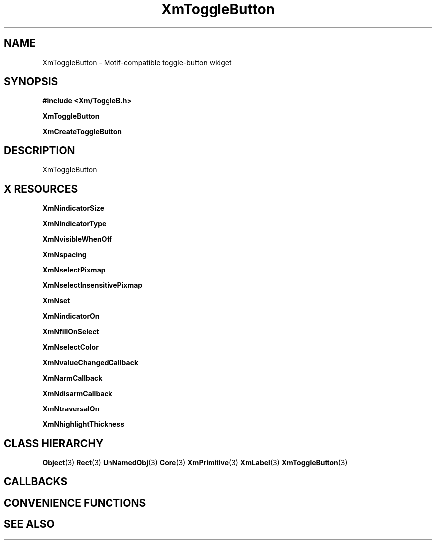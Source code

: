 '\" t
.\" $Header: /cvsroot/lesstif/lesstif/doc/lessdox/widgets/XmToggleButton.3,v 1.5 2009/04/29 12:23:30 paulgevers Exp $
.\"
.\" Copyright (C) 1997-1998 Free Software Foundation, Inc.
.\" 
.\" This file is part of the GNU LessTif Library.
.\" This library is free software; you can redistribute it and/or
.\" modify it under the terms of the GNU Library General Public
.\" License as published by the Free Software Foundation; either
.\" version 2 of the License, or (at your option) any later version.
.\" 
.\" This library is distributed in the hope that it will be useful,
.\" but WITHOUT ANY WARRANTY; without even the implied warranty of
.\" MERCHANTABILITY or FITNESS FOR A PARTICULAR PURPOSE.  See the GNU
.\" Library General Public License for more details.
.\" 
.\" You should have received a copy of the GNU Library General Public
.\" License along with this library; if not, write to the Free
.\" Software Foundation, Inc., 675 Mass Ave, Cambridge, MA 02139, USA.
.\" 
.TH XmToggleButton 3 "April 1998" "LessTif Project" "LessTif Manuals"
.SH NAME
XmToggleButton \- Motif-compatible toggle-button widget
.SH SYNOPSIS
.B #include <Xm/ToggleB.h>
.PP
.B XmToggleButton
.PP
.B XmCreateToggleButton
.SH DESCRIPTION
XmToggleButton
.SH X RESOURCES
.TS
tab(;);
l l l l l.
Name;Class;Type;Default;Access
_
XmNindicatorSize;XmCIndicatorSize;VerticalDimension;NULL;CSG
XmNindicatorType;XmCIndicatorType;IndicatorType;NULL;CSG
XmNvisibleWhenOff;XmCVisibleWhenOff;Boolean;NULL;CSG
XmNspacing;XmCSpacing;HorizontalDimension;NULL;CSG
XmNselectPixmap;XmCSelectPixmap;PrimForegroundPixmap;NULL;CSG
XmNselectInsensitivePixmap;XmCSelectInsensitivePixmap;PrimForegroundPixmap;NULL;CSG
XmNset;XmCSet;Boolean;NULL;CSG
XmNindicatorOn;XmCIndicatorOn;Boolean;NULL;CSG
XmNfillOnSelect;XmCFillOnSelect;Boolean;NULL;CSG
XmNselectColor;XmCSelectColor;Pixel;NULL;CSG
XmNvalueChangedCallback;XmCValueChangedCallback;Callback;NULL;CSG
XmNarmCallback;XmCArmCallback;Callback;NULL;CSG
XmNdisarmCallback;XmCDisarmCallback;Callback;NULL;CSG
XmNtraversalOn;XmCTraversalOn;Boolean;NULL;CSG
XmNhighlightThickness;XmCHighlightThickness;HorizontalDimension;NULL;CSG
.TE
.PP
.BR XmNindicatorSize
.PP
.BR XmNindicatorType
.PP
.BR XmNvisibleWhenOff
.PP
.BR XmNspacing
.PP
.BR XmNselectPixmap
.PP
.BR XmNselectInsensitivePixmap
.PP
.BR XmNset
.PP
.BR XmNindicatorOn
.PP
.BR XmNfillOnSelect
.PP
.BR XmNselectColor
.PP
.BR XmNvalueChangedCallback
.PP
.BR XmNarmCallback
.PP
.BR XmNdisarmCallback
.PP
.BR XmNtraversalOn
.PP
.BR XmNhighlightThickness
.PP
.SH CLASS HIERARCHY
.BR Object (3)
.BR Rect (3)
.BR UnNamedObj (3)
.BR Core (3)
.BR XmPrimitive (3)
.BR XmLabel (3)
.BR XmToggleButton (3)
.SH CALLBACKS
.SH CONVENIENCE FUNCTIONS
.SH SEE ALSO

